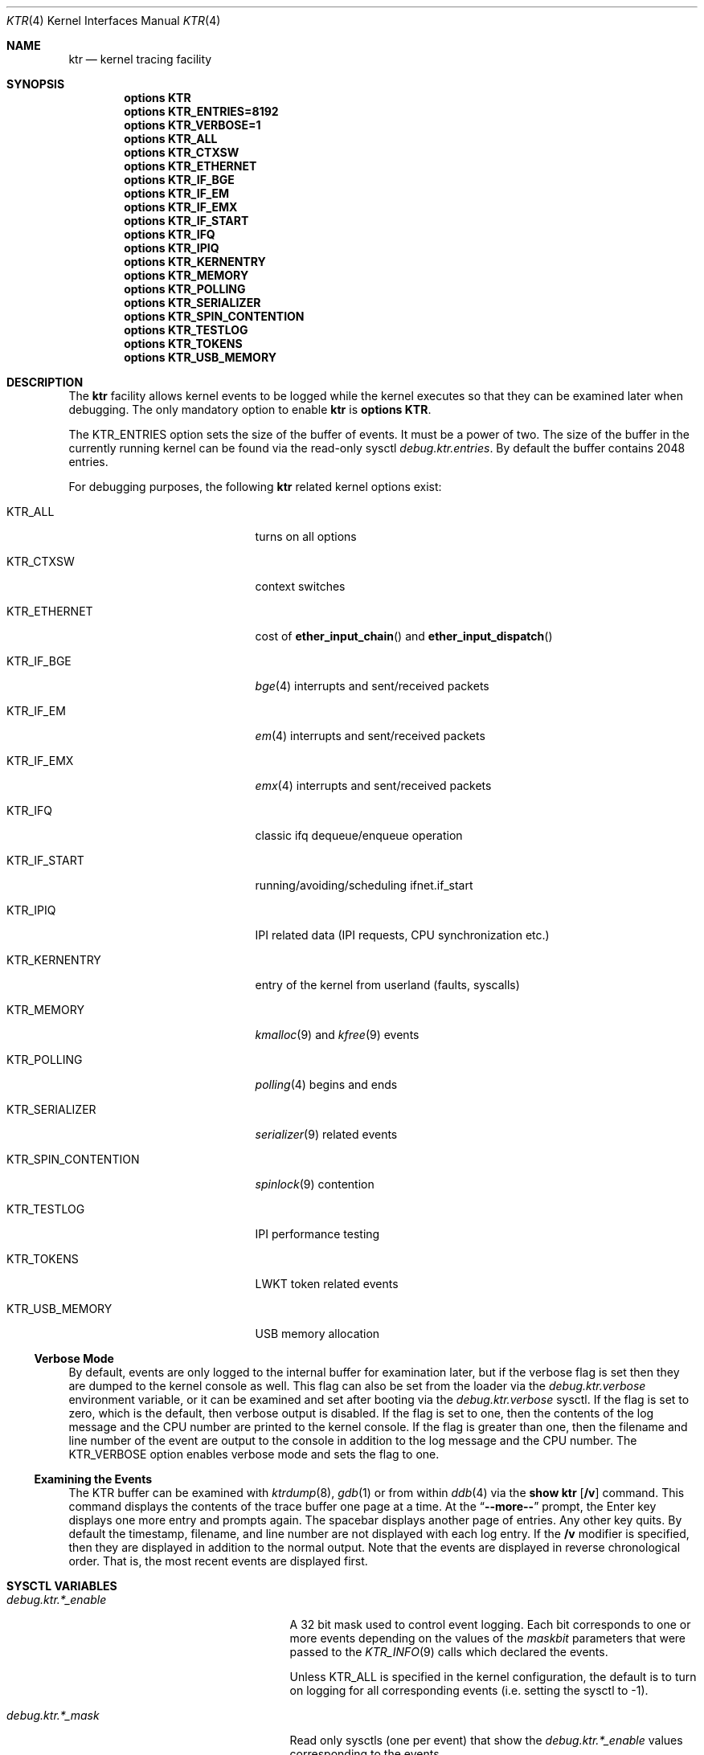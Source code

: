 .\" Copyright (c) 2001 John H. Baldwin <jhb@FreeBSD.org>
.\" All rights reserved.
.\"
.\" Redistribution and use in source and binary forms, with or without
.\" modification, are permitted provided that the following conditions
.\" are met:
.\" 1. Redistributions of source code must retain the above copyright
.\"    notice, this list of conditions and the following disclaimer.
.\" 2. Redistributions in binary form must reproduce the above copyright
.\"    notice, this list of conditions and the following disclaimer in the
.\"    documentation and/or other materials provided with the distribution.
.\"
.\" THIS SOFTWARE IS PROVIDED BY THE AUTHOR AND CONTRIBUTORS ``AS IS'' AND
.\" ANY EXPRESS OR IMPLIED WARRANTIES, INCLUDING, BUT NOT LIMITED TO, THE
.\" IMPLIED WARRANTIES OF MERCHANTABILITY AND FITNESS FOR A PARTICULAR PURPOSE
.\" ARE DISCLAIMED.  IN NO EVENT SHALL THE AUTHOR OR CONTRIBUTORS BE LIABLE
.\" FOR ANY DIRECT, INDIRECT, INCIDENTAL, SPECIAL, EXEMPLARY, OR CONSEQUENTIAL
.\" DAMAGES (INCLUDING, BUT NOT LIMITED TO, PROCUREMENT OF SUBSTITUTE GOODS
.\" OR SERVICES; LOSS OF USE, DATA, OR PROFITS; OR BUSINESS INTERRUPTION)
.\" HOWEVER CAUSED AND ON ANY THEORY OF LIABILITY, WHETHER IN CONTRACT, STRICT
.\" LIABILITY, OR TORT (INCLUDING NEGLIGENCE OR OTHERWISE) ARISING IN ANY WAY
.\" OUT OF THE USE OF THIS SOFTWARE, EVEN IF ADVISED OF THE POSSIBILITY OF
.\" SUCH DAMAGE.
.\"
.\" $FreeBSD: src/share/man/man4/ktr.4,v 1.9 2003/09/08 19:57:19 ru Exp $
.\"
.Dd July 16, 2011
.Dt KTR 4
.Os
.Sh NAME
.Nm ktr
.Nd kernel tracing facility
.Sh SYNOPSIS
.Cd options KTR
.Cd options KTR_ENTRIES=8192
.Cd options KTR_VERBOSE=1
.Cd options KTR_ALL
.Cd options KTR_CTXSW
.Cd options KTR_ETHERNET
.\".Cd options KTR_HAMMER
.Cd options KTR_IF_BGE
.Cd options KTR_IF_EM
.Cd options KTR_IF_EMX
.Cd options KTR_IF_START
.Cd options KTR_IFQ
.Cd options KTR_IPIQ
.Cd options KTR_KERNENTRY
.Cd options KTR_MEMORY
.Cd options KTR_POLLING
.Cd options KTR_SERIALIZER
.Cd options KTR_SPIN_CONTENTION
.\".Cd options KTR_TCP
.Cd options KTR_TESTLOG
.Cd options KTR_TOKENS
.\".Cd options KTR_TSLEEP
.Cd options KTR_USB_MEMORY
.Sh DESCRIPTION
The
.Nm
facility allows kernel events to be logged while the kernel executes so that
they can be examined later when debugging.
The only mandatory option to enable
.Nm
is
.Cd options KTR .
.Pp
The
.Dv KTR_ENTRIES
option sets the size of the buffer of events.
It must be a power of two.
The size of the buffer in the currently running kernel can be found via the
read-only sysctl
.Va debug.ktr.entries .
By default the buffer contains 2048 entries.
.Pp
For debugging purposes, the following
.Nm
related kernel options exist:
.Bl -tag -width ".Dv KTR_SPIN_CONTENTION"
.It Dv KTR_ALL
turns on all options
.It Dv KTR_CTXSW
context switches
.It Dv KTR_ETHERNET
cost of
.Fn ether_input_chain
and
.Fn ether_input_dispatch
.It Dv KTR_IF_BGE
.Xr bge 4
interrupts and sent/received packets
.It Dv KTR_IF_EM
.Xr em 4
interrupts and sent/received packets
.It Dv KTR_IF_EMX
.Xr emx 4
interrupts and sent/received packets
.It Dv KTR_IFQ
classic ifq dequeue/enqueue operation
.It Dv KTR_IF_START
running/avoiding/scheduling ifnet.if_start
.It Dv KTR_IPIQ
IPI related data (IPI requests, CPU synchronization etc.)
.It Dv KTR_KERNENTRY
entry of the kernel from userland (faults, syscalls)
.It Dv KTR_MEMORY
.Xr kmalloc 9
and
.Xr kfree 9
events
.It Dv KTR_POLLING
.Xr polling 4
begins and ends
.It Dv KTR_SERIALIZER
.Xr serializer 9
related events
.It Dv KTR_SPIN_CONTENTION
.Xr spinlock 9
contention
.It Dv KTR_TESTLOG
IPI performance testing
.It Dv KTR_TOKENS
LWKT token related events
.It Dv KTR_USB_MEMORY
USB memory allocation
.El
.Ss Verbose Mode
By default, events are only logged to the internal buffer for examination
later, but if the verbose flag is set then they are dumped to the kernel
console as well.
This flag can also be set from the loader via the
.Va debug.ktr.verbose
environment variable, or it can be examined and set after booting via the
.Va debug.ktr.verbose
sysctl.
If the flag is set to zero, which is the default, then verbose output is
disabled.
If the flag is set to one, then the contents of the log message and the CPU
number are printed to the kernel console.
If the flag is greater than one, then the filename and line number of the
event are output to the console in addition to the log message and the CPU
number.
The
.Dv KTR_VERBOSE
option enables verbose mode and sets the flag to one.
.Ss Examining the Events
The KTR buffer can be examined with
.Xr ktrdump 8 ,
.Xr gdb 1
or from within
.Xr ddb 4
via the
.Ic show ktr Op Cm /v
command.
This command displays the contents of the trace buffer one page at a time.
At the
.Dq Li --more--
prompt, the Enter key displays one more entry and prompts again.
The spacebar displays another page of entries.
Any other key quits.
By default the timestamp, filename, and line number are not displayed with
each log entry.
If the
.Cm /v
modifier is specified, then they are displayed in addition to the normal
output.
Note that the events are displayed in reverse chronological order.
That is, the most recent events are displayed first.
.Sh SYSCTL VARIABLES
.Bl -tag -width ".Va debug.ktr.resynchronize"
.It Va debug.ktr.*_enable
A 32 bit mask used to control event logging.
Each bit corresponds to one or more events depending on the values of the
.Fa maskbit
parameters that were passed to the
.Xr KTR_INFO 9
calls which declared the events.
.Pp
Unless
.Dv KTR_ALL
is specified in the kernel configuration, the default is to turn on logging
for all corresponding events (i.e.\& setting the sysctl to -1).
.It Va debug.ktr.*_mask
Read only sysctls (one per event) that show the
.Va debug.ktr.*_enable
values corresponding to the events.
.It Va debug.ktr.resynchronize
Resynchronize the TSC across all CPUs 10 times per second in an attempt to
reduce drift errors.
Note that this is very expensive and therefore the default is 0.
.El
.Sh SEE ALSO
.Xr gdb 1 ,
.Xr ddb 4 ,
.Xr ktrdump 8 ,
.Xr ktr 9
.Sh HISTORY
The KTR kernel tracing facility first appeared in
.Bsx 3.0
and was imported into
.Fx 5.0
and
.Dx 1.1 .
It was completely rewritten by Matthew Dillon in
.Dx 1.3 .
